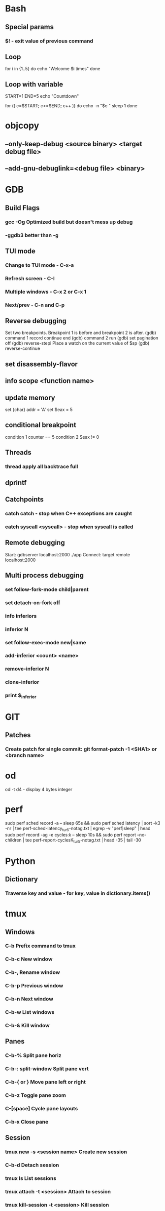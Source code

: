 * Bash
** Special params
*** $! - exit value of previous command
** Loop
for i in {1..5}
do
   echo "Welcome $i times"
done
** Loop with variable
START=1
END=5
echo "Countdown"

for (( c=$START; c<=$END; c++ ))
do
        echo -n "$c "
        sleep 1
done
* objcopy
** --only-keep-debug <source binary> <target debug file>
** --add-gnu-debuglink=<debug file> <binary>
* GDB
** Build Flags
*** gcc -Og        Optimized build but doesn't mess up debug
*** -ggdb3 better than -g
** TUI mode
*** Change to TUI mode - C-x-a
*** Refresh screen - C-l
*** Multiple windows - C-x 2 or C-x 1
*** Next/prev - C-n and C-p
** Reverse debugging
Set two breakpoints. Breakpoint 1 is before and breakpoint 2 is after.
(gdb) command 1
record
continue
end
(gdb) command 2
run
(gdb) set pagination off
(gdb) reverse-stepi
Place a watch on the current value of $sp
(gdb) reverse-continue
** set disassembly-flavor
** info scope <function name>
** update memory
set {char} addr = 'A'
set $eax = 5
** conditional breakpoint
condition 1 counter == 5
condition 2 $eax != 0
** Threads
*** thread apply all backtrace full
** dprintf
** Catchpoints
*** catch catch - stop when C++ exceptions are caught
*** catch syscall <syscall> - stop when syscall is called
** Remote debugging
Start: gdbserver localhost:2000 ./app
Connect: target remote localhost:2000
** Multi process debugging
*** set follow-fork-mode child|parent
*** set detach-on-fork off
*** info inferiors
*** inferior N
*** set follow-exec-mode new|same
*** add-inferior <count> <name>
*** remove-inferior N
*** clone-inferior
*** print $_inferior
* GIT
** Patches
*** Create patch for single commit: git format-patch -1 <SHA1> or <branch name>
* od
od -t d4 - display 4 bytes integer
* perf
sudo perf sched record -a -- sleep 65s && sudo perf sched latency | sort -k3 -nr | tee perf-sched-latency_tur5-notag.txt | egrep -v "perf|sleep" | head
sudo perf record -ag -e cycles:k -- sleep 10s && sudo perf report --no-children | tee perf-report-cyclesK_tur5-notag.txt | head -35 | tail -30
* Python
** Dictionary
*** Traverse key and value - for key, value in dictionary.items()
* tmux
** Windows
*** C-b        Prefix command to tmux
*** C-b-c      New window
*** C-b-,      Rename window
*** C-b-p                       Previous window
*** C-b-n                        Next window
*** C-b-w                        List windows
*** C-b-&                        Kill window
** Panes
*** C-b-%                        Split pane horiz
*** C-b-: split-window           Split pane vert
*** C-b-{ or }                   Move pane left or right
*** C-b-z                        Toggle pane zoom
*** C-[space]                    Cycle pane layouts
*** C-b-x                        Close pane
** Session
*** tmux new -s <session name>      Create new session
*** C-b-d                           Detach session
*** tmux ls                         List sessions
*** tmux attach -t <session>        Attach to session
*** tmux kill-session -t <session>  Kill session
* TIG
bind status <F4> !git difftool -y %(commit) %(file)
bind generic <F5> !git difftool -d --no-symlinks %(commit)
* Valgrind
** valgrind --vgdb --vgdb-error=0 <prog>
